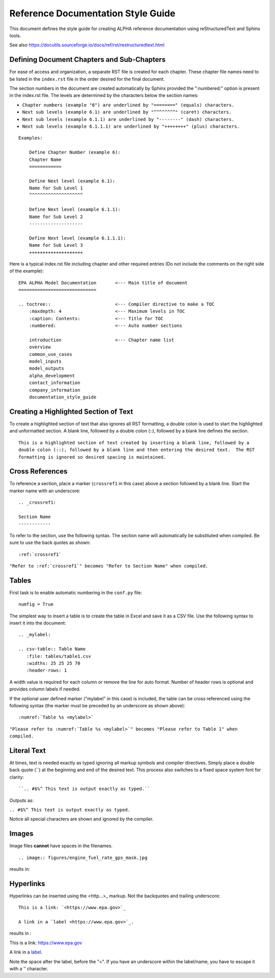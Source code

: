 .. The following section demonstrates how to insert a header into the documentation file that will be recorded when the auto-documentation is built.

.. "Reference Documentation Style Guide" will be the name of the chapter in the documentation using the formatting shown.

Reference Documentation Style Guide
===================================
This document defines the style guide for creating ALPHA reference documentation using  reStructuredText and Sphinx tools.

See also `<https://docutils.sourceforge.io/docs/ref/rst/restructuredtext.html>`_

Defining Document Chapters and Sub-Chapters
-------------------------------------------
For ease of access and organization, a separate RST file is created for each chapter.  These chapter file names need to be listed in the ``index.rst`` file in the order desired for the final document.

The section numbers in the document are created automatically by Sphinx provided the     ":numbered:" option is present in the index.rst file.  The levels are determined by the characters below the section names:

* ``Chapter numbers (example "6") are underlined by "========" (equals) characters.``
* ``Next sub levels (example 6.1) are underlined by "^^^^^^^^" (caret) characters.``
* ``Next sub levels (example 6.1.1) are underlined by "--------" (dash) characters.``
* ``Next sub levels (example 6.1.1.1) are underlined by "++++++++" (plus) characters.``

::

    Examples:

        Define Chapter Number (example 6):
        Chapter Name
        ============

        Define Next level (example 6.1):
        Name for Sub Level 1
        ^^^^^^^^^^^^^^^^^^^^

        Define Next level (example 6.1.1):
        Name for Sub Level 2
        --------------------

        Define Next level (example 6.1.1.1):
        Name for Sub Level 3
        ++++++++++++++++++++

Here is a typical index.rst file including chapter and other required entries (Do not include the comments on the right side of the example):

::

    EPA ALPHA Model Documentation       <--- Main title of document
    =============================

    .. toctree::                        <--- Compiler directive to make a TOC
        :maxdepth: 4                    <--- Maximum levels in TOC
        :caption: Contents:             <--- Title for TOC
        :numbered:                      <--- Auto number sections

        introduction                    <--- Chapter name list
        overview
        common_use_cases
        model_inputs
        model_outputs
        alpha_development
        contact_information
        company_information
        documentation_style_guide

Creating a Highlighted Section of Text
--------------------------------------
To create a highlighted section of text that also ignores all RST formatting, a double colon is used to start the highlighted and unformatted section.  A blank line, followed by a double colon (::), followed by a blank line defines the section.

::

    This is a highlighted section of text created by inserting a blank line, followed by a
    double colon (::), followed by a blank line and then entering the desired text.  The RST
    formatting is ignored so desired spacing is maintained.

Cross References
----------------
To reference a section, place a marker (``crossref1`` in this case) above a section followed by a blank line.  Start the marker name with an underscore:

::

 .. _crossref1:

 Section Name
 ------------

To refer to the section, use the following syntax.  The section name will automatically be substituted when compiled.  Be sure to use the back quotes as shown:

::

 :ref:`crossref1`

``"Refer to :ref:`crossref1`" becomes "Refer to Section Name" when compiled.``

Tables
------
First task is to enable automatic numbering in the ``conf.py`` file:

::

 numfig = True

The simplest way to insert a table is to create the table in Excel and save it as a CSV file.  Use the following syntax to insert it into the document:

::

 .. _mylabel:

 .. csv-table:: Table Name
    :file: tables/table1.csv
    :widths: 25 25 25 70
    :header-rows: 1

A width value is required for each column or remove the line for auto format.  Number of header rows is optional and provides column labels if needed.

If the optional user defined marker ("mylabel" in this case) is included, the table can be cross referenced using the following syntax (the marker must be preceded by an underscore as shown above):

::

 :numref:`Table %s <mylabel>`

``"Please refer to :numref:`Table %s <mylabel>`" becomes "Please refer to Table 1" when compiled.``

Literal Text
------------
At times, text is needed exactly as typed ignoring all markup symbols and compiler directives.  Simply place a double back quote (``) at the beginning and end of the desired text.  This process also switches to a fixed space system font for clarity:

::

``.. #$%^ This text is output exactly as typed.``

Outputs as:

``.. #$%^ This text is output exactly as typed.``

Notice all special characters are shown and ignored by the compiler.

Images
------

Image files **cannot** have spaces in the filenames.

::

.. image:: figures/engine_fuel_rate_gps_mask.jpg

results in:

.. .. image:: figures/engine_fuel_rate_gps_mask.jpg

Hyperlinks
----------

Hyperlinks can be inserted using the <http...>_ markup.  Not the backquotes and trailing underscore:

::

    This is a link: `<https://www.epa.gov>`_

    A link in a `label <https://www.epa.gov>`_.

results in :

This is a link: `<https://www.epa.gov>`_

A link in a `label <https://www.epa.gov>`_.

Note the space after the label, before the "<". If you have an underscore within the label/name, you have to escape it with a ‘\’ character.
